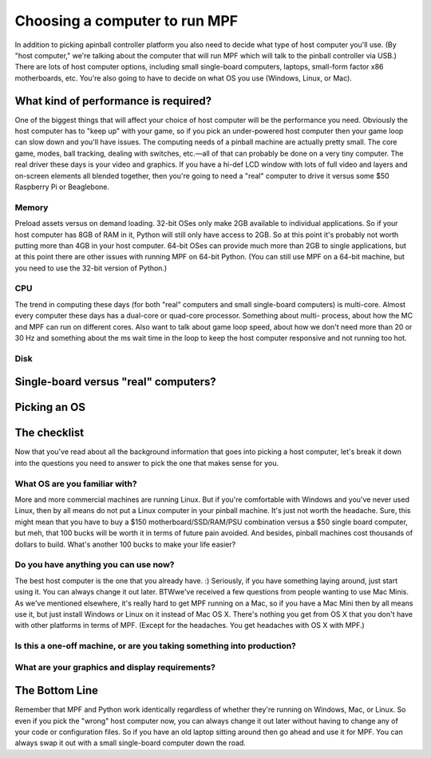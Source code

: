 Choosing a computer to run MPF
==============================

In addition to picking apinball controller platform you also need to
decide what type of host computer you'll use. (By "host computer,"
we're talking about the computer that will run MPF which will talk to
the pinball controller via USB.) There are lots of host computer
options, including small single-board computers, laptops, small-form
factor x86 motherboards, etc. You're also going to have to decide on
what OS you use (Windows, Linux, or Mac).



What kind of performance is required?
-------------------------------------

One of the biggest things that will affect your choice of host
computer will be the performance you need. Obviously the host computer
has to "keep up" with your game, so if you pick an under-powered host
computer then your game loop can slow down and you'll have issues. The
computing needs of a pinball machine are actually pretty small. The
core game, modes, ball tracking, dealing with switches, etc.—all of
that can probably be done on a very tiny computer. The real driver
these days is your video and graphics. If you have a hi-def LCD window
with lots of full video and layers and on-screen elements all blended
together, then you're going to need a "real" computer to drive it
versus some $50 Raspberry Pi or Beaglebone.



Memory
~~~~~~

Preload assets versus on demand loading. 32-bit OSes only make 2GB
available to individual applications. So if your host computer has 8GB
of RAM in it, Python will still only have access to 2GB. So at this
point it's probably not worth putting more than 4GB in your host
computer. 64-bit OSes can provide much more than 2GB to single
applications, but at this point there are other issues with running
MPF on 64-bit Python. (You can still use MPF on a 64-bit machine, but
you need to use the 32-bit version of Python.)



CPU
~~~

The trend in computing these days (for both "real" computers and small
single-board computers) is multi-core. Almost every computer these
days has a dual-core or quad-core processor. Something about multi-
process, about how the MC and MPF can run on different cores. Also
want to talk about game loop speed, about how we don't need more than
20 or 30 Hz and something about the ms wait time in the loop to keep
the host computer responsive and not running too hot.



Disk
~~~~





Single-board versus "real" computers?
-------------------------------------



Picking an OS
-------------



The checklist
-------------

Now that you've read about all the background information that goes
into picking a host computer, let's break it down into the questions
you need to answer to pick the one that makes sense for you.



What OS are you familiar with?
~~~~~~~~~~~~~~~~~~~~~~~~~~~~~~

More and more commercial machines are running Linux. But if you're
comfortable with Windows and you've never used Linux, then by all
means do not put a Linux computer in your pinball machine. It's just
not worth the headache. Sure, this might mean that you have to buy a
$150 motherboard/SSD/RAM/PSU combination versus a $50 single board
computer, but meh, that 100 bucks will be worth it in terms of future
pain avoided. And besides, pinball machines cost thousands of dollars
to build. What's another 100 bucks to make your life easier?



Do you have anything you can use now?
~~~~~~~~~~~~~~~~~~~~~~~~~~~~~~~~~~~~~

The best host computer is the one that you already have. :) Seriously,
if you have something laying around, just start using it. You can
always change it out later. BTWwe've received a few questions from
people wanting to use Mac Minis. As we've mentioned elsewhere, it's
really hard to get MPF running on a Mac, so if you have a Mac Mini
then by all means use it, but just install Windows or Linux on it
instead of Mac OS X. There's nothing you get from OS X that you don't
have with other platforms in terms of MPF. (Except for the headaches.
You get headaches with OS X with MPF.)



Is this a one-off machine, or are you taking something into production?
~~~~~~~~~~~~~~~~~~~~~~~~~~~~~~~~~~~~~~~~~~~~~~~~~~~~~~~~~~~~~~~~~~~~~~~



What are your graphics and display requirements?
~~~~~~~~~~~~~~~~~~~~~~~~~~~~~~~~~~~~~~~~~~~~~~~~



The Bottom Line
---------------

Remember that MPF and Python work identically regardless of whether
they're running on Windows, Mac, or Linux. So even if you pick the
"wrong" host computer now, you can always change it out later without
having to change any of your code or configuration files. So if you
have an old laptop sitting around then go ahead and use it for MPF.
You can always swap it out with a small single-board computer down the
road.
